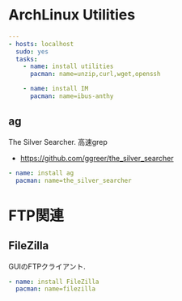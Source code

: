 * ArchLinux Utilities

#+begin_src yaml :tangle yes
---
- hosts: localhost
  sudo: yes
  tasks:
    - name: install utilities
      pacman: name=unzip,curl,wget,openssh

    - name: install IM
      pacman: name=ibus-anthy
#+end_src

** ag 
The Silver Searcher. 高速grep

- https://github.com/ggreer/the_silver_searcher

#+begin_src yaml :tangle yes
    - name: install ag
      pacman: name=the_silver_searcher
#+end_src


* FTP関連
** FileZilla
GUIのFTPクライアント.

#+begin_src yaml :tangle yes
    - name: install FileZilla
      pacman: name=filezilla
#+end_src
